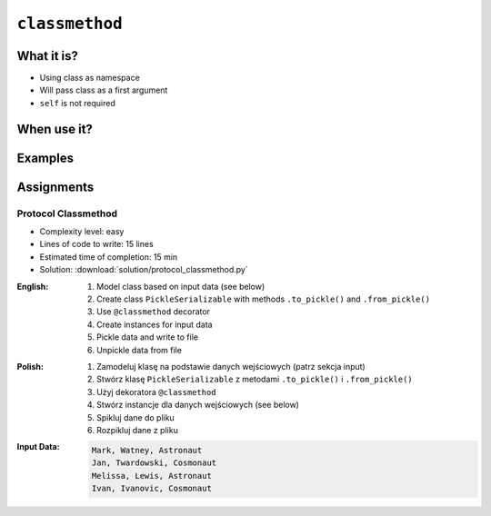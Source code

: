 ***************
``classmethod``
***************


What it is?
===========
* Using class as namespace
* Will pass class as a first argument
* ``self`` is not required


When use it?
============


Examples
========
.. code-block:: python
    :emphasize-lines: 8-11,22,25,31,32

    import json


    class JSONSerializable:
        def to_json(self):
            return json.dumps(self.__dict__)

        @classmethod
        def from_json(cls, data):
            data = json.loads(data)
            return cls(**data)


    class User:
        def __init__(self, first_name, last_name):
            self.first_name = first_name
            self.last_name = last_name

        def __str__(self):
            return f'{self.first_name} {self.last_name}'

    class Guest(User, JSONSerializable):
        pass

    class Admin(User, JSONSerializable):
        pass


    DATA = '{"first_name": "Jan", "last_name": "Twardowski"}'

    guest = Guest.from_json(DATA)
    admin = Admin.from_json(DATA)

    type(guest)     # <class '__main__.Guest'>
    type(admin)      # <class '__main__.Admin'>


Assignments
===========

Protocol Classmethod
--------------------
* Complexity level: easy
* Lines of code to write: 15 lines
* Estimated time of completion: 15 min
* Solution: :download:`solution/protocol_classmethod.py`

:English:
    #. Model class based on input data (see below)
    #. Create class ``PickleSerializable`` with methods ``.to_pickle()`` and ``.from_pickle()``
    #. Use ``@classmethod`` decorator
    #. Create instances for input data
    #. Pickle data and write to file
    #. Unpickle data from file

:Polish:
    #. Zamodeluj klasę na podstawie danych wejściowych (patrz sekcja input)
    #. Stwórz klasę ``PickleSerializable`` z metodami ``.to_pickle()`` i ``.from_pickle()``
    #. Użyj dekoratora ``@classmethod``
    #. Stwórz instancje dla danych wejściowych (see below)
    #. Spikluj dane do pliku
    #. Rozpikluj dane z pliku

:Input Data:
    .. code-block:: text

        Mark, Watney, Astronaut
        Jan, Twardowski, Cosmonaut
        Melissa, Lewis, Astronaut
        Ivan, Ivanovic, Cosmonaut
